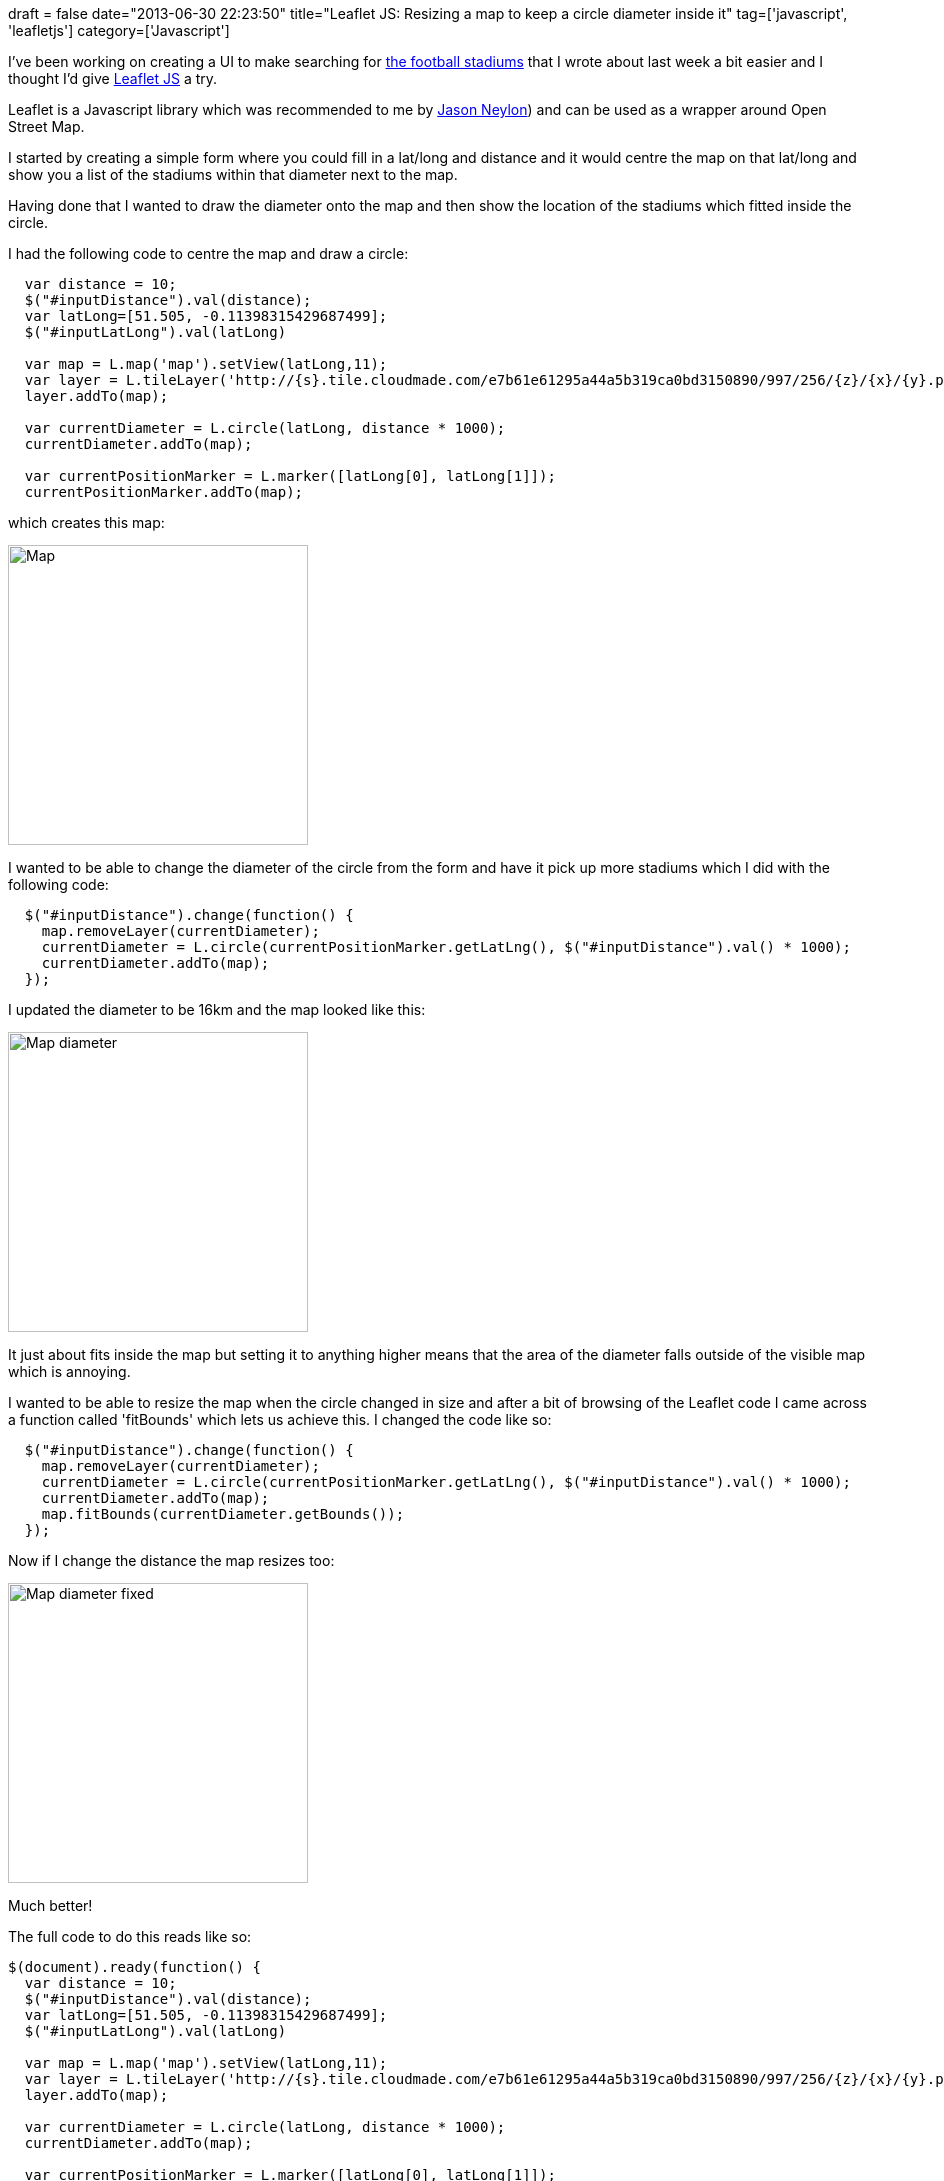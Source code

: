+++
draft = false
date="2013-06-30 22:23:50"
title="Leaflet JS: Resizing a map to keep a circle diameter inside it"
tag=['javascript', 'leafletjs']
category=['Javascript']
+++

I've been working on creating a UI to make searching for http://www.markhneedham.com/blog/2013/06/24/neo4j-spatial-indexing-football-stadiums-using-the-rest-api/[the football stadiums] that I wrote about last week a bit easier and I thought I'd give http://leafletjs.com/[Leaflet JS] a try.

Leaflet is a Javascript library which was recommended to me by https://twitter.com/jasonneylon[Jason Neylon]) and can be used as a wrapper around Open Street Map.

I started by creating a simple form where you could fill in a lat/long and distance and it would centre the map on that lat/long and show you a list of the stadiums within that diameter next to the map.

Having done that I wanted to draw the diameter onto the map and then show the location of the stadiums which fitted inside the circle.

I had the following code to centre the map and draw a circle:

[source,javascript]
----

  var distance = 10;
  $("#inputDistance").val(distance);
  var latLong=[51.505, -0.11398315429687499];
  $("#inputLatLong").val(latLong)

  var map = L.map('map').setView(latLong,11);
  var layer = L.tileLayer('http://{s}.tile.cloudmade.com/e7b61e61295a44a5b319ca0bd3150890/997/256/{z}/{x}/{y}.png', { maxZoom: 18 });
  layer.addTo(map);

  var currentDiameter = L.circle(latLong, distance * 1000);
  currentDiameter.addTo(map);

  var currentPositionMarker = L.marker([latLong[0], latLong[1]]);
  currentPositionMarker.addTo(map);
----

which creates this map:

image::{{<siteurl>}}/uploads/2013/06/map.jpg[Map,300]

I wanted to be able to change the diameter of the circle from the form and have it pick up more stadiums which I did with the following code:

[source,javascript]
----

  $("#inputDistance").change(function() {	
    map.removeLayer(currentDiameter);
    currentDiameter = L.circle(currentPositionMarker.getLatLng(), $("#inputDistance").val() * 1000);
    currentDiameter.addTo(map);
  });
----

I updated the diameter to be 16km and the map looked like this:

image::{{<siteurl>}}/uploads/2013/06/map-diameter.jpg[Map diameter,300]

It just about fits inside the map but setting it to anything higher means that the area of the diameter falls outside of the visible map which is annoying.

I wanted to be able to resize the map when the circle changed in size and after a bit of browsing of the Leaflet code I came across a function called 'fitBounds' which lets us achieve this. I changed the code like so:

[source,javascript]
----

  $("#inputDistance").change(function() {	
    map.removeLayer(currentDiameter);
    currentDiameter = L.circle(currentPositionMarker.getLatLng(), $("#inputDistance").val() * 1000);
    currentDiameter.addTo(map);
    map.fitBounds(currentDiameter.getBounds());
  });
----

Now if I change the distance the map resizes too:

image::{{<siteurl>}}/uploads/2013/06/map-diameter-fixed.jpg[Map diameter fixed,300]

Much better!

The full code to do this reads like so:

[source,javascript]
----

$(document).ready(function() {		
  var distance = 10;
  $("#inputDistance").val(distance);
  var latLong=[51.505, -0.11398315429687499];
  $("#inputLatLong").val(latLong)

  var map = L.map('map').setView(latLong,11);
  var layer = L.tileLayer('http://{s}.tile.cloudmade.com/e7b61e61295a44a5b319ca0bd3150890/997/256/{z}/{x}/{y}.png', { maxZoom: 18 });
  layer.addTo(map);

  var currentDiameter = L.circle(latLong, distance * 1000);
  currentDiameter.addTo(map);

  var currentPositionMarker = L.marker([latLong[0], latLong[1]]);
  currentPositionMarker.addTo(map);

  $("#inputDistance").change(function() {	
    map.removeLayer(currentDiameter);
    currentDiameter = L.circle(currentPositionMarker.getLatLng(), $("#inputDistance").val() * 1000);
    currentDiameter.addTo(map);
    map.fitBounds(currentDiameter.getBounds());
  });
});
----

The https://github.com/mneedham/neo4j-football-stadiums[code for this is all on github] although I've refactored it a bit now so it doesn't look exactly like this. I tried to put it on http://jsfiddle.net/[jsfiddle] as well but it didn't seem to work very well so screenshots it is!
